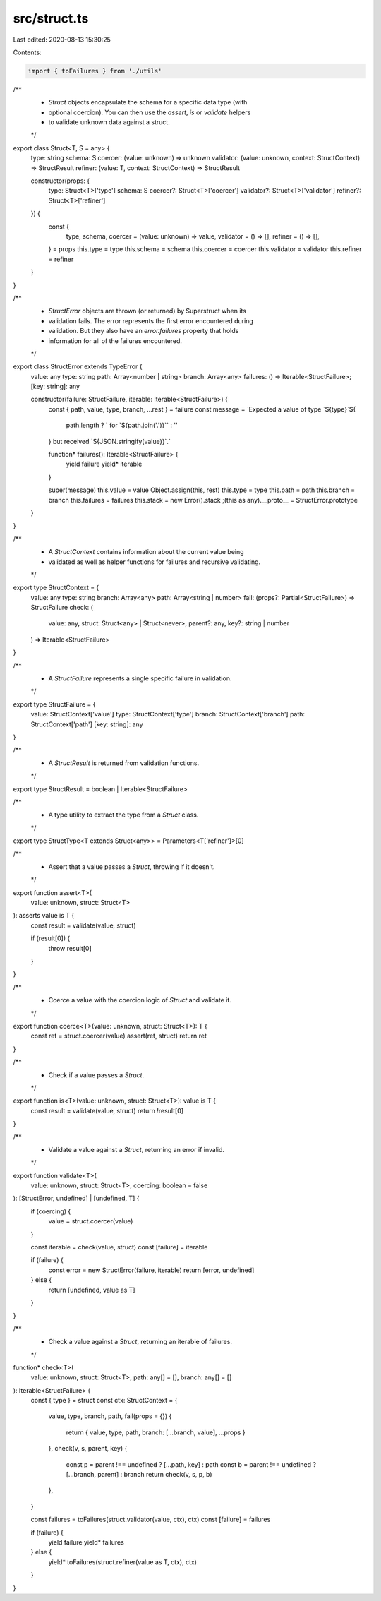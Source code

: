 src/struct.ts
=============

Last edited: 2020-08-13 15:30:25

Contents:

.. code-block:: ts

    import { toFailures } from './utils'

/**
 * `Struct` objects encapsulate the schema for a specific data type (with
 * optional coercion). You can then use the `assert`, `is` or `validate` helpers
 * to validate unknown data against a struct.
 */

export class Struct<T, S = any> {
  type: string
  schema: S
  coercer: (value: unknown) => unknown
  validator: (value: unknown, context: StructContext) => StructResult
  refiner: (value: T, context: StructContext) => StructResult

  constructor(props: {
    type: Struct<T>['type']
    schema: S
    coercer?: Struct<T>['coercer']
    validator?: Struct<T>['validator']
    refiner?: Struct<T>['refiner']
  }) {
    const {
      type,
      schema,
      coercer = (value: unknown) => value,
      validator = () => [],
      refiner = () => [],
    } = props
    this.type = type
    this.schema = schema
    this.coercer = coercer
    this.validator = validator
    this.refiner = refiner
  }
}

/**
 * `StructError` objects are thrown (or returned) by Superstruct when its
 * validation fails. The error represents the first error encountered during
 * validation. But they also have an `error.failures` property that holds
 * information for all of the failures encountered.
 */

export class StructError extends TypeError {
  value: any
  type: string
  path: Array<number | string>
  branch: Array<any>
  failures: () => Iterable<StructFailure>;
  [key: string]: any

  constructor(failure: StructFailure, iterable: Iterable<StructFailure>) {
    const { path, value, type, branch, ...rest } = failure
    const message = `Expected a value of type \`${type}\`${
      path.length ? ` for \`${path.join('.')}\`` : ''
    } but received \`${JSON.stringify(value)}\`.`

    function* failures(): Iterable<StructFailure> {
      yield failure
      yield* iterable
    }

    super(message)
    this.value = value
    Object.assign(this, rest)
    this.type = type
    this.path = path
    this.branch = branch
    this.failures = failures
    this.stack = new Error().stack
    ;(this as any).__proto__ = StructError.prototype
  }
}

/**
 * A `StructContext` contains information about the current value being
 * validated as well as helper functions for failures and recursive validating.
 */

export type StructContext = {
  value: any
  type: string
  branch: Array<any>
  path: Array<string | number>
  fail: (props?: Partial<StructFailure>) => StructFailure
  check: (
    value: any,
    struct: Struct<any> | Struct<never>,
    parent?: any,
    key?: string | number
  ) => Iterable<StructFailure>
}

/**
 * A `StructFailure` represents a single specific failure in validation.
 */

export type StructFailure = {
  value: StructContext['value']
  type: StructContext['type']
  branch: StructContext['branch']
  path: StructContext['path']
  [key: string]: any
}

/**
 * A `StructResult` is returned from validation functions.
 */

export type StructResult = boolean | Iterable<StructFailure>

/**
 * A type utility to extract the type from a `Struct` class.
 */

export type StructType<T extends Struct<any>> = Parameters<T['refiner']>[0]

/**
 * Assert that a value passes a `Struct`, throwing if it doesn't.
 */

export function assert<T>(
  value: unknown,
  struct: Struct<T>
): asserts value is T {
  const result = validate(value, struct)

  if (result[0]) {
    throw result[0]
  }
}

/**
 * Coerce a value with the coercion logic of `Struct` and validate it.
 */

export function coerce<T>(value: unknown, struct: Struct<T>): T {
  const ret = struct.coercer(value)
  assert(ret, struct)
  return ret
}

/**
 * Check if a value passes a `Struct`.
 */

export function is<T>(value: unknown, struct: Struct<T>): value is T {
  const result = validate(value, struct)
  return !result[0]
}

/**
 * Validate a value against a `Struct`, returning an error if invalid.
 */

export function validate<T>(
  value: unknown,
  struct: Struct<T>,
  coercing: boolean = false
): [StructError, undefined] | [undefined, T] {
  if (coercing) {
    value = struct.coercer(value)
  }

  const iterable = check(value, struct)
  const [failure] = iterable

  if (failure) {
    const error = new StructError(failure, iterable)
    return [error, undefined]
  } else {
    return [undefined, value as T]
  }
}

/**
 * Check a value against a `Struct`, returning an iterable of failures.
 */

function* check<T>(
  value: unknown,
  struct: Struct<T>,
  path: any[] = [],
  branch: any[] = []
): Iterable<StructFailure> {
  const { type } = struct
  const ctx: StructContext = {
    value,
    type,
    branch,
    path,
    fail(props = {}) {
      return { value, type, path, branch: [...branch, value], ...props }
    },
    check(v, s, parent, key) {
      const p = parent !== undefined ? [...path, key] : path
      const b = parent !== undefined ? [...branch, parent] : branch
      return check(v, s, p, b)
    },
  }

  const failures = toFailures(struct.validator(value, ctx), ctx)
  const [failure] = failures

  if (failure) {
    yield failure
    yield* failures
  } else {
    yield* toFailures(struct.refiner(value as T, ctx), ctx)
  }
}


